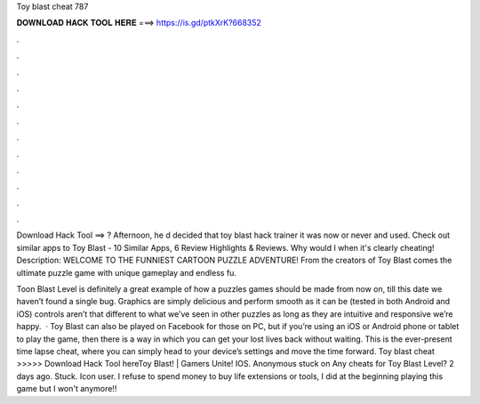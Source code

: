 Toy blast cheat 787



𝐃𝐎𝐖𝐍𝐋𝐎𝐀𝐃 𝐇𝐀𝐂𝐊 𝐓𝐎𝐎𝐋 𝐇𝐄𝐑𝐄 ===> https://is.gd/ptkXrK?668352



.



.



.



.



.



.



.



.



.



.



.



.

Download Hack Tool ==> ? Afternoon, he d decided that toy blast hack trainer it was now or never and used. Check out similar apps to Toy Blast - 10 Similar Apps, 6 Review Highlights & Reviews. Why would I when it's clearly cheating! Description: WELCOME TO THE FUNNIEST CARTOON PUZZLE ADVENTURE! From the creators of Toy Blast comes the ultimate puzzle game with unique gameplay and endless fu.

Toon Blast Level is definitely a great example of how a puzzles games should be made from now on, till this date we haven’t found a single bug. Graphics are simply delicious and perform smooth as it can be (tested in both Android and iOS) controls aren’t that different to what we’ve seen in other puzzles as long as they are intuitive and responsive we’re happy.  · Toy Blast can also be played on Facebook for those on PC, but if you’re using an iOS or Android phone or tablet to play the game, then there is a way in which you can get your lost lives back without waiting. This is the ever-present time lapse cheat, where you can simply head to your device’s settings and move the time forward. Toy blast cheat >>>>> Download Hack Tool hereToy Blast! | Gamers Unite! IOS. Anonymous stuck on Any cheats for Toy Blast Level? 2 days ago. Stuck. Icon user. I refuse to spend money to buy life extensions or tools, I did at the beginning playing this game but I won't anymore!!
